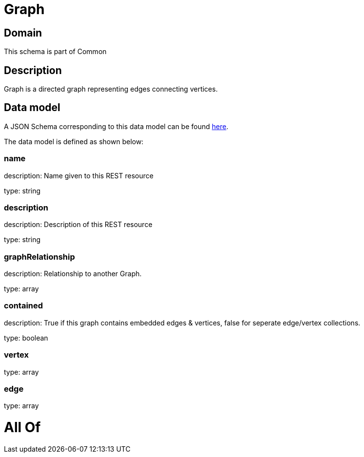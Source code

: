 = Graph

[#domain]
== Domain

This schema is part of Common

[#description]
== Description

Graph is a directed graph representing edges connecting vertices.


[#data_model]
== Data model

A JSON Schema corresponding to this data model can be found https://tmforum.org[here].

The data model is defined as shown below:


=== name
description: Name given to this REST resource

type: string


=== description
description: Description of this REST resource

type: string


=== graphRelationship
description: Relationship to another Graph.

type: array


=== contained
description: True if this graph contains embedded edges &amp; vertices, false for seperate edge/vertex collections.

type: boolean


=== vertex
type: array


=== edge
type: array


= All Of 
